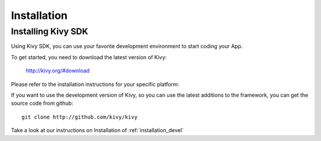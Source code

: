 Installation
============

Installing Kivy SDK
-------------------

Using Kivy SDK, you can use your favorite development environment to start
coding your App.

To get started, you need to download the latest version of Kivy:

    http://kivy.org/#download

Please refer to the installation instructions for your specific platform:

.. image:: ../images/windows.png
    :alt: Windows
    :target: ../installation/installation-windows.html
    :class: gs-osimage

.. image:: ../images/macosx.png
    :alt: MacOSX
    :target: ../installation/installation-macosx.html
    :class: gs-osimage

.. image:: ../images/linux.png
    :alt: Linux
    :target: ../installation/installation-linux.html
    :class: gs-osimage gs-osimage-last


If you want to use the development version of Kivy, so you can use the latest
additions to the framework, you can get the source code from github::

    git clone http://github.com/kivy/kivy

Take a look at our instructions on Installation of :ref:`installation_devel`
